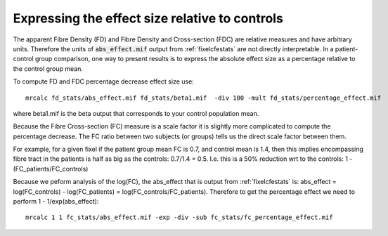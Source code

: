 Expressing the effect size relative to controls
===============================================

The apparent Fibre Density (FD) and Fibre Density and Cross-section (FDC) are relative measures and have arbitrary units. Therefore the units of :code:`abs_effect.mif` output from :ref:`fixelcfestats` are not directly interpretable. In a patient-control group comparison, one way to present results is to express the absolute effect size as a percentage relative to the control group mean.

To compute FD and FDC percentage decrease effect size use::

    mrcalc fd_stats/abs_effect.mif fd_stats/beta1.mif  -div 100 -mult fd_stats/percentage_effect.mif

where beta1.mif is the beta output that corresponds to your control population mean.

Because the Fibre Cross-section (FC) measure is a scale factor it is slightly more complicated to compute the percentage decrease. The FC ratio between two subjects (or groups) tells us the direct scale factor between them.

For example, for a given fixel if the patient group mean FC is 0.7, and control mean is 1.4, then this implies encompassing fibre tract in the patients is half as big as the controls: 0.7/1.4 = 0.5. I.e. this is a 50% reduction wrt to the controls: 1 - (FC_patients/FC_controls)

Because we peform analysis of the log(FC), the abs_effect that is output from :ref:`fixelcfestats` is: abs_effect = log(FC_controls) - log(FC_patients) = log(FC_controls/FC_patients). Therefore to get the percentage effect we need to perform  1 - 1/exp(abs_effect)::

   mrcalc 1 1 fc_stats/abs_effect.mif -exp -div -sub fc_stats/fc_percentage_effect.mif
